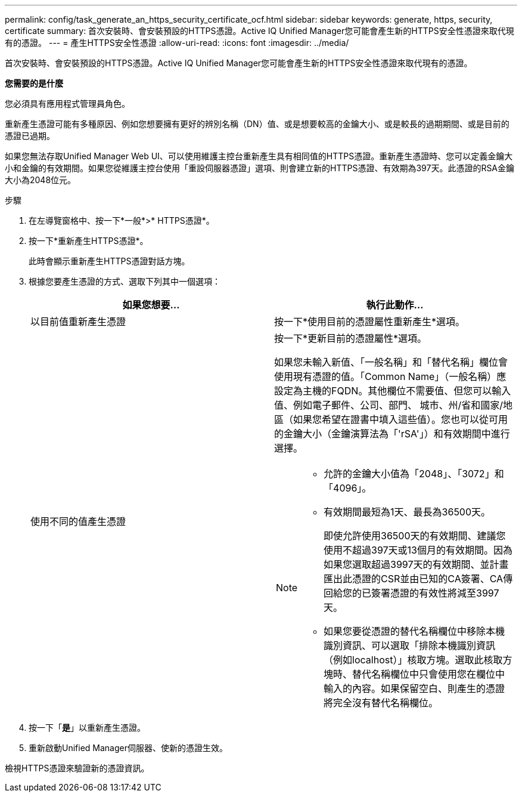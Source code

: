 ---
permalink: config/task_generate_an_https_security_certificate_ocf.html 
sidebar: sidebar 
keywords: generate, https, security, certificate 
summary: 首次安裝時、會安裝預設的HTTPS憑證。Active IQ Unified Manager您可能會產生新的HTTPS安全性憑證來取代現有的憑證。 
---
= 產生HTTPS安全性憑證
:allow-uri-read: 
:icons: font
:imagesdir: ../media/


[role="lead"]
首次安裝時、會安裝預設的HTTPS憑證。Active IQ Unified Manager您可能會產生新的HTTPS安全性憑證來取代現有的憑證。

*您需要的是什麼*

您必須具有應用程式管理員角色。

重新產生憑證可能有多種原因、例如您想要擁有更好的辨別名稱（DN）值、或是想要較高的金鑰大小、或是較長的過期期間、或是目前的憑證已過期。

如果您無法存取Unified Manager Web UI、可以使用維護主控台重新產生具有相同值的HTTPS憑證。重新產生憑證時、您可以定義金鑰大小和金鑰的有效期間。如果您從維護主控台使用「重設伺服器憑證」選項、則會建立新的HTTPS憑證、有效期為397天。此憑證的RSA金鑰大小為2048位元。

.步驟
. 在左導覽窗格中、按一下*一般*>* HTTPS憑證*。
. 按一下*重新產生HTTPS憑證*。
+
此時會顯示重新產生HTTPS憑證對話方塊。

. 根據您要產生憑證的方式、選取下列其中一個選項：
+
[cols="2*"]
|===
| 如果您想要... | 執行此動作... 


 a| 
以目前值重新產生憑證
 a| 
按一下*使用目前的憑證屬性重新產生*選項。



 a| 
使用不同的值產生憑證
 a| 
按一下*更新目前的憑證屬性*選項。

如果您未輸入新值、「一般名稱」和「替代名稱」欄位會使用現有憑證的值。「Common Name」（一般名稱）應設定為主機的FQDN。其他欄位不需要值、但您可以輸入值、例如電子郵件、公司、部門、 城市、州/省和國家/地區（如果您希望在證書中填入這些值）。您也可以從可用的金鑰大小（金鑰演算法為「'rSA'」）和有效期間中進行選擇。

[NOTE]
====
** 允許的金鑰大小值為「2048」、「3072」和「4096」。
** 有效期間最短為1天、最長為36500天。
+
即使允許使用36500天的有效期間、建議您使用不超過397天或13個月的有效期間。因為如果您選取超過3997天的有效期間、並計畫匯出此憑證的CSR並由已知的CA簽署、CA傳回給您的已簽署憑證的有效性將減至3997天。

** 如果您要從憑證的替代名稱欄位中移除本機識別資訊、可以選取「排除本機識別資訊（例如localhost）」核取方塊。選取此核取方塊時、替代名稱欄位中只會使用您在欄位中輸入的內容。如果保留空白、則產生的憑證將完全沒有替代名稱欄位。


====
|===
. 按一下「*是*」以重新產生憑證。
. 重新啟動Unified Manager伺服器、使新的憑證生效。


檢視HTTPS憑證來驗證新的憑證資訊。
